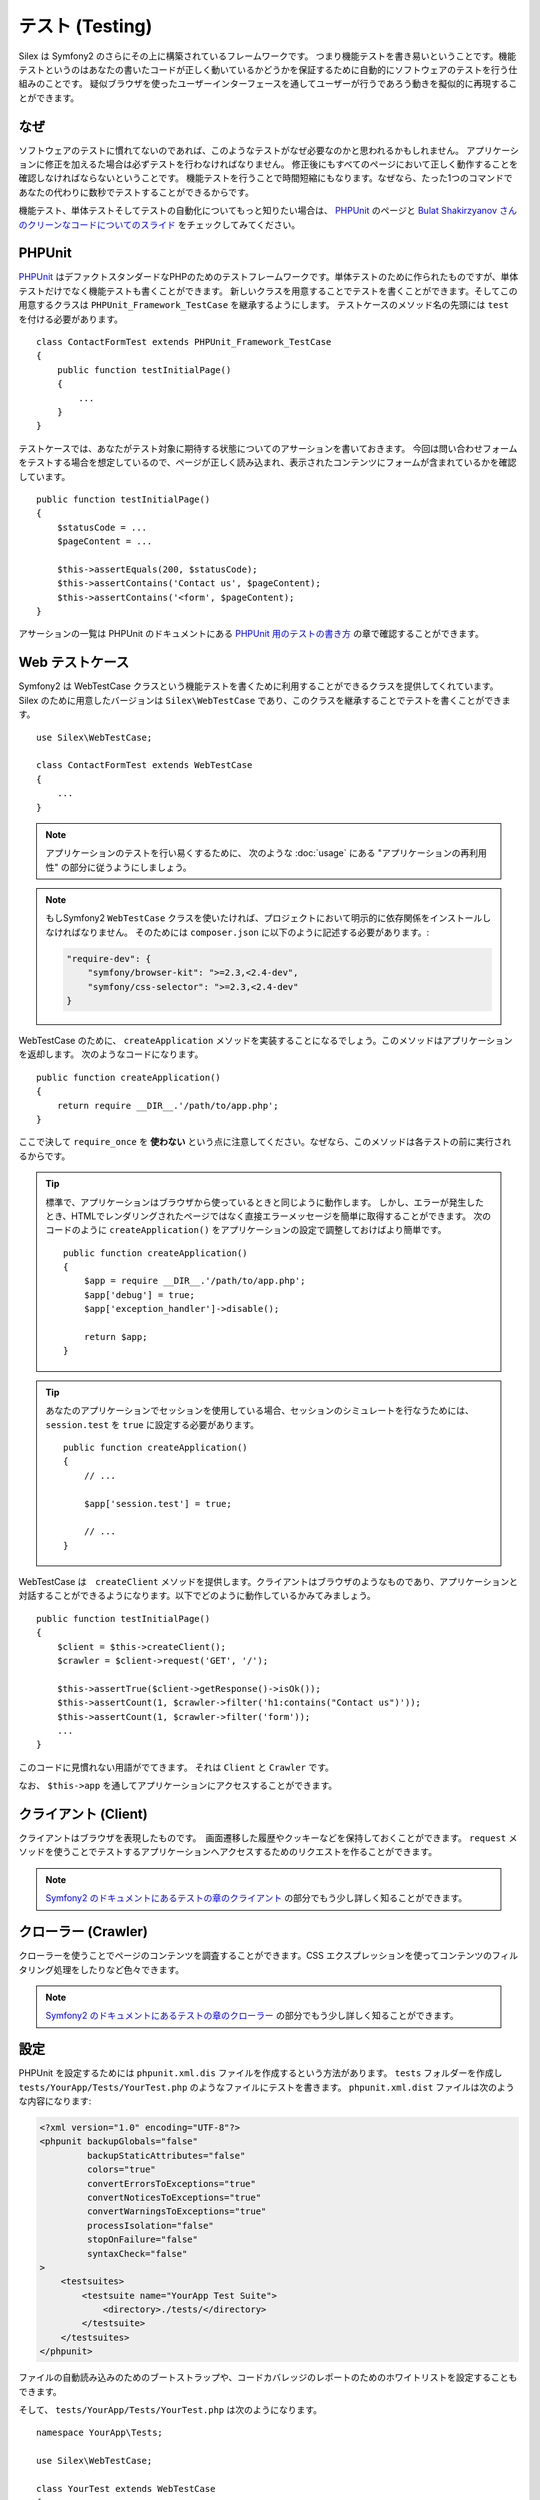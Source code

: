 テスト (Testing)
====================

Silex は Symfony2 のさらにその上に構築されているフレームワークです。
つまり機能テストを書き易いということです。機能テストというのはあなたの書いたコードが正しく動いているかどうかを保証するために自動的にソフトウェアのテストを行う仕組みのことです。
疑似ブラウザを使ったユーザーインターフェースを通してユーザーが行うであろう動きを擬似的に再現することができます。

なぜ
-----

ソフトウェアのテストに慣れてないのであれば、このようなテストがなぜ必要なのかと思われるかもしれません。
アプリケーションに修正を加えるた場合は必ずテストを行わなければなりません。
修正後にもすべてのページにおいて正しく動作することを確認しなければならないということです。
機能テストを行うことで時間短縮にもなります。なぜなら、たった1つのコマンドであなたの代わりに数秒でテストすることができるからです。

機能テスト、単体テストそしてテストの自動化についてもっと知りたい場合は、 `PHPUnit 
<https://github.com/sebastianbergmann/phpunit>`_
のページと `Bulat Shakirzyanov さんのクリーンなコードについてのスライド 
<http://www.slideshare.net/avalanche123/clean-code-5609451>`_
をチェックしてみてください。

PHPUnit
-------

`PHPUnit <https://github.com/sebastianbergmann/phpunit>`_
はデファクトスタンダードなPHPのためのテストフレームワークです。単体テストのために作られたものですが、単体テストだけでなく機能テストも書くことができます。
新しいクラスを用意することでテストを書くことができます。そしてこの用意するクラスは ``PHPUnit_Framework_TestCase`` を継承するようにします。
テストケースのメソッド名の先頭には ``test`` を付ける必要があります。 ::

    class ContactFormTest extends PHPUnit_Framework_TestCase
    {
        public function testInitialPage()
        {
            ...
        }
    }

テストケースでは、あなたがテスト対象に期待する状態についてのアサーションを書いておきます。
今回は問い合わせフォームをテストする場合を想定しているので、ページが正しく読み込まれ、表示されたコンテンツにフォームが含まれているかを確認しています。 ::

        public function testInitialPage()
        {
            $statusCode = ...
            $pageContent = ...

            $this->assertEquals(200, $statusCode);
            $this->assertContains('Contact us', $pageContent);
            $this->assertContains('<form', $pageContent);
        }

アサーションの一覧は PHPUnit のドキュメントにある `PHPUnit 用のテストの書き方
<https://phpunit.de/manual/current/en/writing-tests-for-phpunit.html>`_
の章で確認することができます。

Web テストケース
----------------

Symfony2 は WebTestCase クラスという機能テストを書くために利用することができるクラスを提供してくれています。
Silex のために用意したバージョンは ``Silex\WebTestCase`` であり、このクラスを継承することでテストを書くことができます。 :: 

    use Silex\WebTestCase;

    class ContactFormTest extends WebTestCase
    {
        ...
    }


.. note::

    アプリケーションのテストを行い易くするために、 次のような :doc:`usage` にある "アプリケーションの再利用性" の部分に従うようにしましょう。

.. note::

    もしSymfony2 ``WebTestCase`` クラスを使いたければ、プロジェクトにおいて明示的に依存関係をインストールしなければなりません。
    そのためには ``composer.json`` に以下のように記述する必要があります。:

    .. code-block:: json

        "require-dev": {
            "symfony/browser-kit": ">=2.3,<2.4-dev",
            "symfony/css-selector": ">=2.3,<2.4-dev"
        }

WebTestCase のために、 ``createApplication`` メソッドを実装することになるでしょう。このメソッドはアプリケーションを返却します。
次のようなコードになります。 ::

        public function createApplication()
        {
            return require __DIR__.'/path/to/app.php';
        }

ここで決して ``require_once`` を **使わない** という点に注意してください。なぜなら、このメソッドは各テストの前に実行されるからです。

.. tip::

    標準で、アプリケーションはブラウザから使っているときと同じように動作します。
    しかし、エラーが発生したとき、HTMLでレンダリングされたページではなく直接エラーメッセージを簡単に取得することができます。
    次のコードのように ``createApplication()`` をアプリケーションの設定で調整しておけばより簡単です。 ::

        public function createApplication()
        {
            $app = require __DIR__.'/path/to/app.php';
            $app['debug'] = true;
            $app['exception_handler']->disable();

            return $app;
        }

.. tip::

    あなたのアプリケーションでセッションを使用している場合、セッションのシミュレートを行なうためには、 ``session.test`` を ``true`` に設定する必要があります。 ::

        public function createApplication()
        {
            // ...

            $app['session.test'] = true;

            // ...
        }

WebTestCase は　``createClient`` メソッドを提供します。クライアントはブラウザのようなものであり、アプリケーションと対話することができるようになります。以下でどのように動作しているかみてみましょう。 ::

        public function testInitialPage()
        {
            $client = $this->createClient();
            $crawler = $client->request('GET', '/');

            $this->assertTrue($client->getResponse()->isOk());
            $this->assertCount(1, $crawler->filter('h1:contains("Contact us")'));
            $this->assertCount(1, $crawler->filter('form'));
            ...
        }

このコードに見慣れない用語がでてきます。 それは ``Client`` と ``Crawler`` です。

なお、 ``$this->app`` を通してアプリケーションにアクセスすることができます。

クライアント (Client)
---------------------

クライアントはブラウザを表現したものです。　画面遷移した履歴やクッキーなどを保持しておくことができます。
``request`` メソッドを使うことでテストするアプリケーションへアクセスするためのリクエストを作ることができます。

.. note::

    `Symfony2 のドキュメントにあるテストの章のクライアント
    <http://symfony.com/doc/current/book/testing.html#the-test-client>`_
    の部分でもう少し詳しく知ることができます。

クローラー (Crawler)
---------------------

クローラーを使うことでページのコンテンツを調査することができます。CSS エクスプレッションを使ってコンテンツのフィルタリング処理をしたりなど色々できます。

.. note::

    `Symfony2 のドキュメントにあるテストの章のクローラー
    <http://symfony.com/doc/current/book/testing.html#the-test-client>`_
    の部分でもう少し詳しく知ることができます。    

設定
-------------

PHPUnit を設定するためには ``phpunit.xml.dis`` ファイルを作成するという方法があります。
``tests`` フォルダーを作成し ``tests/YourApp/Tests/YourTest.php`` のようなファイルにテストを書きます。
``phpunit.xml.dist`` ファイルは次のような内容になります:

.. code-block:: xml

    <?xml version="1.0" encoding="UTF-8"?>
    <phpunit backupGlobals="false"
             backupStaticAttributes="false"
             colors="true"
             convertErrorsToExceptions="true"
             convertNoticesToExceptions="true"
             convertWarningsToExceptions="true"
             processIsolation="false"
             stopOnFailure="false"
             syntaxCheck="false"
    >
        <testsuites>
            <testsuite name="YourApp Test Suite">
                <directory>./tests/</directory>
            </testsuite>
        </testsuites>
    </phpunit>


ファイルの自動読み込みのためのブートストラップや、コードカバレッジのレポートのためのホワイトリストを設定することもできます。

そして、 ``tests/YourApp/Tests/YourTest.php`` は次のようになります。 ::

    namespace YourApp\Tests;

    use Silex\WebTestCase;

    class YourTest extends WebTestCase
    {
        public function createApplication()
        {
            return require __DIR__.'/../../../app.php';
        }

        public function testFooBar()
        {
            ...
        }
    }

これで、 ``phpunit`` をコマンドラインから実行することで、あなたが書いたテストケースが処理されます。


commit: 8c8b6a67b70996dd85f20f24695504b9dd002914
original: https://github.com/silexphp/Silex/blob/master/doc/testing.rst
